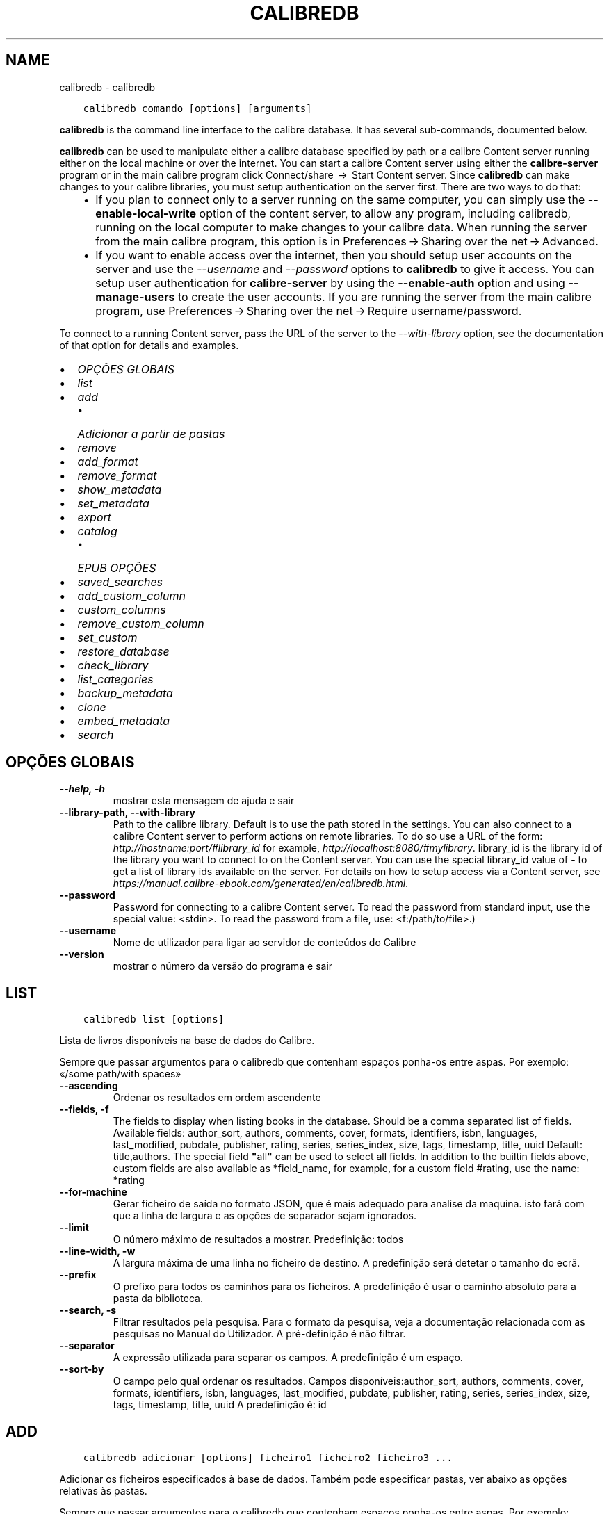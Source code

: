 .\" Man page generated from reStructuredText.
.
.TH "CALIBREDB" "1" "novembro 10, 2017" "3.12.0" "calibre"
.SH NAME
calibredb \- calibredb
.
.nr rst2man-indent-level 0
.
.de1 rstReportMargin
\\$1 \\n[an-margin]
level \\n[rst2man-indent-level]
level margin: \\n[rst2man-indent\\n[rst2man-indent-level]]
-
\\n[rst2man-indent0]
\\n[rst2man-indent1]
\\n[rst2man-indent2]
..
.de1 INDENT
.\" .rstReportMargin pre:
. RS \\$1
. nr rst2man-indent\\n[rst2man-indent-level] \\n[an-margin]
. nr rst2man-indent-level +1
.\" .rstReportMargin post:
..
.de UNINDENT
. RE
.\" indent \\n[an-margin]
.\" old: \\n[rst2man-indent\\n[rst2man-indent-level]]
.nr rst2man-indent-level -1
.\" new: \\n[rst2man-indent\\n[rst2man-indent-level]]
.in \\n[rst2man-indent\\n[rst2man-indent-level]]u
..
.INDENT 0.0
.INDENT 3.5
.sp
.nf
.ft C
calibredb comando [options] [arguments]
.ft P
.fi
.UNINDENT
.UNINDENT
.sp
\fBcalibredb\fP is the command line interface to the calibre database. It has
several sub\-commands, documented below.
.sp
\fBcalibredb\fP can be used to manipulate either a calibre database
specified by path or a calibre Content server running either on
the local machine or over the internet. You can start a calibre
Content server using either the \fBcalibre\-server\fP
program or in the main calibre program click Connect/share  → 
Start Content server\&. Since \fBcalibredb\fP can make changes to your
calibre libraries, you must setup authentication on the server first. There
are two ways to do that:
.INDENT 0.0
.INDENT 3.5
.INDENT 0.0
.IP \(bu 2
If you plan to connect only to a server running on the same computer,
you can simply use the \fB\-\-enable\-local\-write\fP option of the
content server, to allow any program, including calibredb, running on
the local computer to make changes to your calibre data. When running
the server from the main calibre program, this option is in
Preferences → Sharing over the net → Advanced\&.
.IP \(bu 2
If you want to enable access over the internet, then you should setup
user accounts on the server and use the \fI\%\-\-username\fP and \fI\%\-\-password\fP
options to \fBcalibredb\fP to give it access. You can setup
user authentication for \fBcalibre\-server\fP by using the \fB\-\-enable\-auth\fP
option and using \fB\-\-manage\-users\fP to create the user accounts.
If you are running the server from the main calibre program, use
Preferences → Sharing over the net → Require username/password\&.
.UNINDENT
.UNINDENT
.UNINDENT
.sp
To connect to a running Content server, pass the URL of the server to the
\fI\%\-\-with\-library\fP option, see the documentation of that option for
details and examples.
.INDENT 0.0
.IP \(bu 2
\fI\%OPÇÕES GLOBAIS\fP
.IP \(bu 2
\fI\%list\fP
.IP \(bu 2
\fI\%add\fP
.INDENT 2.0
.IP \(bu 2
\fI\%Adicionar a partir de pastas\fP
.UNINDENT
.IP \(bu 2
\fI\%remove\fP
.IP \(bu 2
\fI\%add_format\fP
.IP \(bu 2
\fI\%remove_format\fP
.IP \(bu 2
\fI\%show_metadata\fP
.IP \(bu 2
\fI\%set_metadata\fP
.IP \(bu 2
\fI\%export\fP
.IP \(bu 2
\fI\%catalog\fP
.INDENT 2.0
.IP \(bu 2
\fI\%EPUB OPÇÕES\fP
.UNINDENT
.IP \(bu 2
\fI\%saved_searches\fP
.IP \(bu 2
\fI\%add_custom_column\fP
.IP \(bu 2
\fI\%custom_columns\fP
.IP \(bu 2
\fI\%remove_custom_column\fP
.IP \(bu 2
\fI\%set_custom\fP
.IP \(bu 2
\fI\%restore_database\fP
.IP \(bu 2
\fI\%check_library\fP
.IP \(bu 2
\fI\%list_categories\fP
.IP \(bu 2
\fI\%backup_metadata\fP
.IP \(bu 2
\fI\%clone\fP
.IP \(bu 2
\fI\%embed_metadata\fP
.IP \(bu 2
\fI\%search\fP
.UNINDENT
.SH OPÇÕES GLOBAIS
.INDENT 0.0
.TP
.B \-\-help, \-h
mostrar esta mensagem de ajuda e sair
.UNINDENT
.INDENT 0.0
.TP
.B \-\-library\-path, \-\-with\-library
Path to the calibre library. Default is to use the path stored in the settings. You can also connect to a calibre Content server to perform actions on remote libraries. To do so use a URL of the form: \fI\%http://hostname:port/#library_id\fP for example, \fI\%http://localhost:8080/#mylibrary\fP\&. library_id is the library id of the library you want to connect to on the Content server. You can use the special library_id value of \- to get a list of library ids available on the server. For details on how to setup access via a Content server, see \fI\%https://manual.calibre\-ebook.com/generated/en/calibredb.html\fP\&.
.UNINDENT
.INDENT 0.0
.TP
.B \-\-password
Password for connecting to a calibre Content server. To read the password from standard input, use the special value: <stdin>. To read the password from a file, use: <f:/path/to/file>.)
.UNINDENT
.INDENT 0.0
.TP
.B \-\-username
Nome de utilizador para ligar ao servidor de conteúdos do Calibre
.UNINDENT
.INDENT 0.0
.TP
.B \-\-version
mostrar o número da versão do programa e sair
.UNINDENT
.SH LIST
.INDENT 0.0
.INDENT 3.5
.sp
.nf
.ft C
calibredb list [options]
.ft P
.fi
.UNINDENT
.UNINDENT
.sp
Lista de livros disponíveis na base de dados do Calibre.
.sp
Sempre que passar argumentos para o calibredb que contenham espaços ponha\-os entre aspas. Por exemplo: «/some path/with spaces»
.INDENT 0.0
.TP
.B \-\-ascending
Ordenar os resultados em ordem ascendente
.UNINDENT
.INDENT 0.0
.TP
.B \-\-fields, \-f
The fields to display when listing books in the database. Should be a comma separated list of fields. Available fields: author_sort, authors, comments, cover, formats, identifiers, isbn, languages, last_modified, pubdate, publisher, rating, series, series_index, size, tags, timestamp, title, uuid Default: title,authors. The special field \fB"\fPall\fB"\fP can be used to select all fields. In addition to the builtin fields above, custom fields are also available as *field_name, for example, for a custom field #rating, use the name: *rating
.UNINDENT
.INDENT 0.0
.TP
.B \-\-for\-machine
Gerar ficheiro de saída no formato JSON, que é mais adequado para analise da maquina. isto fará com que a linha de largura e as opções de separador sejam ignorados.
.UNINDENT
.INDENT 0.0
.TP
.B \-\-limit
O número máximo de resultados a mostrar. Predefinição: todos
.UNINDENT
.INDENT 0.0
.TP
.B \-\-line\-width, \-w
A largura máxima de uma linha no ficheiro de destino. A predefinição será detetar o tamanho do ecrã.
.UNINDENT
.INDENT 0.0
.TP
.B \-\-prefix
O prefixo para todos os caminhos para os ficheiros. A predefinição é usar o caminho absoluto para a pasta da biblioteca.
.UNINDENT
.INDENT 0.0
.TP
.B \-\-search, \-s
Filtrar resultados pela pesquisa. Para o formato da pesquisa, veja a documentação relacionada com as pesquisas no Manual do Utilizador. A pré\-definição é não filtrar.
.UNINDENT
.INDENT 0.0
.TP
.B \-\-separator
A expressão utilizada para separar os campos. A predefinição é um espaço.
.UNINDENT
.INDENT 0.0
.TP
.B \-\-sort\-by
O campo pelo qual ordenar os resultados. Campos disponíveis:author_sort, authors, comments, cover, formats, identifiers, isbn, languages, last_modified, pubdate, publisher, rating, series, series_index, size, tags, timestamp, title, uuid A predefinição é: id
.UNINDENT
.SH ADD
.INDENT 0.0
.INDENT 3.5
.sp
.nf
.ft C
calibredb adicionar [options] ficheiro1 ficheiro2 ficheiro3 ...
.ft P
.fi
.UNINDENT
.UNINDENT
.sp
Adicionar os ficheiros especificados à base de dados. Também pode especificar pastas, ver abaixo as opções relativas às pastas.
.sp
Sempre que passar argumentos para o calibredb que contenham espaços ponha\-os entre aspas. Por exemplo: «/some path/with spaces»
.INDENT 0.0
.TP
.B \-\-authors, \-a
Definir o autor do(s)  livro(s) adicionado(s)
.UNINDENT
.INDENT 0.0
.TP
.B \-\-cover, \-c
Caminho para a capa utilizar no livro adicionado
.UNINDENT
.INDENT 0.0
.TP
.B \-\-duplicates, \-d
Adicionar livros à base de dados mesmo se estes já existem. A comparação é feita baseada nos títulos dos livros.
.UNINDENT
.INDENT 0.0
.TP
.B \-\-empty, \-e
Adicionar um livro vazio (um livro sem formatos)
.UNINDENT
.INDENT 0.0
.TP
.B \-\-identifier, \-I
Definir a identificação deste livro, por exemplo \-I asin:XXX \-I isbn:YYY
.UNINDENT
.INDENT 0.0
.TP
.B \-\-isbn, \-i
Definir o ISBN do(s)  livro(s) adicionado(s)
.UNINDENT
.INDENT 0.0
.TP
.B \-\-languages, \-l
Uma lista de idiomas separada por vírgulas (melhor utilizar códigos de idioma ISO639, apesar de alguns nomes de idiomas poderem ser reconhecidos)
.UNINDENT
.INDENT 0.0
.TP
.B \-\-series, \-s
Definir as séries do(s) livro(s) adicionado(s)
.UNINDENT
.INDENT 0.0
.TP
.B \-\-series\-index, \-S
Definir o numero na série do(s)  livro(s) adicionado(s)
.UNINDENT
.INDENT 0.0
.TP
.B \-\-tags, \-T
Definir as etiquetas do(s)  livro(s) adicionado(s)
.UNINDENT
.INDENT 0.0
.TP
.B \-\-title, \-t
Definir o título do(s) livro(s) adicionado(s)
.UNINDENT
.SS Adicionar a partir de pastas
.sp
Opções para controlar a inclusão de livros de pastas. Por predefinição só os ficheiros com extensões conhecidas de formatos de livros é que serão adicionados.
.INDENT 0.0
.TP
.B \-\-add
A filename (glob) pattern, files matching this pattern will be added when scanning directories for files, even if they are not of a known e\-book file type. Can be specified multiple times for multiple patterns.
.UNINDENT
.INDENT 0.0
.TP
.B \-\-ignore
A filename (glob) pattern, files matching this pattern will be ignored when scanning directories for files. Can be specified multiple times for multiple patterns. For e.g.: *.pdf will ignore all pdf files
.UNINDENT
.INDENT 0.0
.TP
.B \-\-one\-book\-per\-directory, \-1
Assumir que cada pasta tem só um único livro lógico e que todos os ficheiros nela contidos são formatos diferentes desse livro
.UNINDENT
.INDENT 0.0
.TP
.B \-\-recurse, \-r
Processar as pastas recursivamente
.UNINDENT
.SH REMOVE
.INDENT 0.0
.INDENT 3.5
.sp
.nf
.ft C
calibredb remover ids
.ft P
.fi
.UNINDENT
.UNINDENT
.sp
Remover os livros, identificados por ID, da base de dados. Os ID devem estar numa lista de números de ID, separados por vírgulas. Você pode obter o numero de ID através do comando de pesquisa. Por exemplo, 23,34,57\-85 (se especificar um intervalo, o último número do intervalo não será incluído).
.sp
Sempre que passar argumentos para o calibredb que contenham espaços ponha\-os entre aspas. Por exemplo: «/some path/with spaces»
.INDENT 0.0
.TP
.B \-\-permanent
Não usar a reciclagem
.UNINDENT
.SH ADD_FORMAT
.INDENT 0.0
.INDENT 3.5
.sp
.nf
.ft C
calibredb add_format [options] ID ebook_file
.ft P
.fi
.UNINDENT
.UNINDENT
.sp
Adicionar o livro em ebook_file para os formatos disponíveis para o livro lógico identificado por ID. Pode obter o ID usando o comando de pesquisa. Caso o formato já exista será substituído, a menos que esteja especificada a opção de não substituir.
.sp
Sempre que passar argumentos para o calibredb que contenham espaços ponha\-os entre aspas. Por exemplo: «/some path/with spaces»
.INDENT 0.0
.TP
.B \-\-dont\-replace
Não substituir o formato se o formato já existir
.UNINDENT
.SH REMOVE_FORMAT
.INDENT 0.0
.INDENT 3.5
.sp
.nf
.ft C
calibredb remove_format [options] id fmt
.ft P
.fi
.UNINDENT
.UNINDENT
.sp
Remover o formato fmt do livro lógico identificado pelo ID. Pode saber o ID usando o comando search. fmt deve ser uma extensão de ficheiro como LRF ou TXT ou EPUB. Se o livro lógico não tem fmt disponível, não fazer nada.
.sp
Sempre que passar argumentos para o calibredb que contenham espaços ponha\-os entre aspas. Por exemplo: «/some path/with spaces»
.SH SHOW_METADATA
.INDENT 0.0
.INDENT 3.5
.sp
.nf
.ft C
calibredb show_metadata [options] id
.ft P
.fi
.UNINDENT
.UNINDENT
.sp
Mostrar os metadados armazenados na base de dados do calibre para o livro identificado pelo ID.
O ID é um número de identificação do comando pesquisa.
.sp
Sempre que passar argumentos para o calibredb que contenham espaços ponha\-os entre aspas. Por exemplo: «/some path/with spaces»
.INDENT 0.0
.TP
.B \-\-as\-opf
Imprimir os metadados no formulário OPF (XML)
.UNINDENT
.SH SET_METADATA
.INDENT 0.0
.INDENT 3.5
.sp
.nf
.ft C
calibredb set_metadata [options] id [/path/to/metadata.opf]
.ft P
.fi
.UNINDENT
.UNINDENT
.sp
Definir os metadados armazenados na base de dados para o livro do calibre identificado por id
do arquivo OPF metadata.opf. ID é um número de identificação do comando pesquisa. Pode ter uma ideia do formato OPF utilizando a opção –as\-opf alternando para o
comando show_metadata. Também pode definir os metadados de campos individuais com
a opção –field. Se usar a opção –field, não haverá necessidade de especificar
um arquivo OPF.
.sp
Sempre que passar argumentos para o calibredb que contenham espaços ponha\-os entre aspas. Por exemplo: «/some path/with spaces»
.INDENT 0.0
.TP
.B \-\-field, \-f
O campo a ser definido. O formato é field_name:value, por exemplo: \fI\%\-\-field\fP tags:tag1,tag2. Use \fI\%\-\-list\-fields\fP para obter uma lista de todos os nomes de campo. Pode especificar essa opção várias vezes para definir vários campos. Nota: Para idiomas deve usar os códigos de linguagem ISO639 (por exemplo, en para Inglês, fr para Francês e assim por diante). Para identificadores, a sintaxe é \fI\%\-\-field\fP identifiers:isbn:XXXX,doi:YYYYY. Para campos booleanos (sim/não) usam verdadeiro e falso ou sim e não.
.UNINDENT
.INDENT 0.0
.TP
.B \-\-list\-fields, \-l
Lista de nomes de campos de metadados que podem ser usadas com a opção \fI\%\-\-field\fP
.UNINDENT
.SH EXPORT
.INDENT 0.0
.INDENT 3.5
.sp
.nf
.ft C
calibredb exportar [options] ID
.ft P
.fi
.UNINDENT
.UNINDENT
.sp
Exporta os livros especificados pelos ID (numa lista separada por virgulas) para o sistema de ficheiros.
A operação de exportação guarda todos os formatos do livro, a sua capa e os metadados (num ficheiro OPF).
Pode saber os números de ID através do comando de pesquisa.
.sp
Sempre que passar argumentos para o calibredb que contenham espaços ponha\-os entre aspas. Por exemplo: «/some path/with spaces»
.INDENT 0.0
.TP
.B \-\-all
Exportar todos os livros da base de dados, ignorando a lista de IDs.
.UNINDENT
.INDENT 0.0
.TP
.B \-\-dont\-asciiize
Normalmente o Calibre converte todos os caracteres não ingleses para equivalentes ingleses nos nomes dos ficheiros. AVISO: Se desligar isto podem ocorrer erros ao guardar, dependendo do suporte Unicode do sistema de ficheiros no qual está a guardar. Especificar este parâmetro irá desligar este comportamento.
.UNINDENT
.INDENT 0.0
.TP
.B \-\-dont\-save\-cover
Normalmente  o Calibre guarda a capa num ficheiro separado, junto dos outros ficheiros do livro. Especificar este parâmetro irá desligar este comportamento.
.UNINDENT
.INDENT 0.0
.TP
.B \-\-dont\-update\-metadata
Normalmente o Calibre atualiza os metadados nos ficheiros guardados a partir da biblioteca do Calibre. Torna o guardar no disco mais lento. Especificar este parâmetro irá desligar este comportamento.
.UNINDENT
.INDENT 0.0
.TP
.B \-\-dont\-write\-opf
Normalmente o Calibre escreve os metadados num ficheiro OPF separado, junto aos ficheiros do livro em causa. Especificar este parâmetro irá desligar este comportamento.
.UNINDENT
.INDENT 0.0
.TP
.B \-\-formats
Lista separada por vírgulas de de formatos a guardar para cada livro. A predefinição todos os formatos disponíveis são guardados.
.UNINDENT
.INDENT 0.0
.TP
.B \-\-replace\-whitespace
Substituir espaços por sobtraços
.UNINDENT
.INDENT 0.0
.TP
.B \-\-single\-dir
Exportar todos os livros para uma única pasta
.UNINDENT
.INDENT 0.0
.TP
.B \-\-template
Tema para controlar a estrutura de nome do arquivo e diretório dos ficheiros guardados. O padrão é \fB"\fP{author_sort}/{title}/{title} \- {authors}\fB"\fP, que vai guardar os livros num subdiretório por autor com nomes de arquivos contendo título e autor. Os controles disponíveis são: {author_sort, authors, id, isbn, languages, last_modified, pubdate, publisher, rating, series, series_index, tags, timestamp, title}
.UNINDENT
.INDENT 0.0
.TP
.B \-\-timefmt
O formato para exibir datas. %d \- dia, %b \- mês, %m \- número do mês, %Y \- ano. O padrão é: %b, %Y
.UNINDENT
.INDENT 0.0
.TP
.B \-\-to\-dir
Exportar os livros para a pasta especificada. A predefinição é .
.UNINDENT
.INDENT 0.0
.TP
.B \-\-to\-lowercase
Converter os caminhos para minúsculas.
.UNINDENT
.SH CATALOG
.INDENT 0.0
.INDENT 3.5
.sp
.nf
.ft C
calibredb catalog /path/to/destination.(CSV|EPUB|MOBI|XML ...) [options]
.ft P
.fi
.UNINDENT
.UNINDENT
.sp
\ \ \  Exporta um catálogo em formato especificado por caminho/para/destino.extensão.
As opções controlam a forma como as entradas serão mostradas no catálogo de saída gerada.
Note que diferentes formatos de catalogo suportam diferentes conjunto de opções.
.sp
Sempre que passar argumentos para o calibredb que contenham espaços ponha\-os entre aspas. Por exemplo: «/some path/with spaces»
.INDENT 0.0
.TP
.B \-\-ids, \-i
Lista separada por vírgulas de ID de base de dados a catalogar. Se declarada, \fI\%\-\-search\fP será ignorada. Predefinição: all (todas)
.UNINDENT
.INDENT 0.0
.TP
.B \-\-search, \-s
Filtrar os resultados dos termos de pesquisa. Para saber mais sobre o formato dos termos da pesquisa, consulte a documentação relacionada com a pesquisa no manual de utilizador. Predefinição: sem filtragem
.UNINDENT
.INDENT 0.0
.TP
.B \-\-verbose, \-v
Mostrar informação de saída detalhada. Útil para depurar.
.UNINDENT
.SS EPUB OPÇÕES
.INDENT 0.0
.TP
.B \-\-catalog\-title
Título do catálogo gerado utilizado como título nos metadados. Padrão: \fB\(aq\fPMy Books\fB\(aq\fP Aplica\-se a: formatos de saída AZW3, EPUB, MOBI
.UNINDENT
.INDENT 0.0
.TP
.B \-\-cross\-reference\-authors
Criar referências cruzadas na secção de autores para livros com múltiplos autores. Padrão: \fB\(aq\fPFalse\fB\(aq\fP Aplica\-se a: formatos de saída AZW3,EPUB, MOBI
.UNINDENT
.INDENT 0.0
.TP
.B \-\-debug\-pipeline
Guarda o resultado, na pasta especificada, dos diferentes estágios da cadeia de conversão. Será útil se não tiver a certeza onde é que está a ocorrer o erro do processo de conversão. Padrão: \fB\(aq\fPNone\fB\(aq\fP Aplica\-se a: formatos de saída AZW3, EPUB, MOBI
.UNINDENT
.INDENT 0.0
.TP
.B \-\-exclude\-genre
Etiquetas discritivas Regex a excluír como genéros. Padrão: \fB\(aq\fP[.+]|^+$\fB\(aq\fP excluindo etiquetas com chaveta, por ex. \fB\(aq\fP[Project Gutenberg]\fB\(aq\fP, e \fB\(aq\fP+\fB\(aq\fP, a etiqueta padrão para livros lidos. Aplica\-se a: formatos de saída AZW3, EPUB, MOBI
.UNINDENT
.INDENT 0.0
.TP
.B \-\-exclusion\-rules
Especifica as regras usadas para excluir livros do catálogo gerado. O tema para uma regra de exclusão é (\fB\(aq\fP<nome da regra>\fB\(aq\fP,\fB\(aq\fPTags\fB\(aq\fP,\fB\(aq\fP<lista de etiquetas separadas por vírgula>\fB\(aq\fP) ou (\fB\(aq\fP<nome da regra>\fB\(aq\fP,\fB\(aq\fP<coluna personalizada>\fB\(aq\fP,\fB\(aq\fP<padrão>\fB\(aq\fP). Por exemplo: ((\fB\(aq\fPLivros arquivados\fB\(aq\fP,\fB\(aq\fP#status\fB\(aq\fP,\fB\(aq\fPArquivado\fB\(aq\fP),) irá excluir um livro com um valor de \fB\(aq\fPArquivado\fB\(aq\fP na coluna personalizada \fB\(aq\fPstatus\fB\(aq\fP\&. Quando várias regras são definidas, todas as regras serão aplicadas. Padrão:  \fB"\fP((\fB\(aq\fPCatalogs\fB\(aq\fP,\fB\(aq\fPTags\fB\(aq\fP,\fB\(aq\fPCatalog\fB\(aq\fP),)\fB"\fP Aplica\-se aos formatos de saída AZW3, EPUB, MOBI
.UNINDENT
.INDENT 0.0
.TP
.B \-\-generate\-authors
Incluir a secção \fB\(aq\fPAutores\fB\(aq\fP no catálogo. Padrão: \fB\(aq\fPFalse\fB\(aq\fP Aplica\-se a: formatos de saída AZW3, EPUB, MOBI
.UNINDENT
.INDENT 0.0
.TP
.B \-\-generate\-descriptions
Incluir a secção \fB\(aq\fPDescrição\fB\(aq\fP no catálogo. Padrão: \fB\(aq\fPFalse\fB\(aq\fP Aplica\-se a: formatos de saída AZW3, EPUB, MOBI
.UNINDENT
.INDENT 0.0
.TP
.B \-\-generate\-genres
Incluir a secção \fB\(aq\fPGéneros\fB\(aq\fP no catálogo. Padrão: \fB\(aq\fPFalse\fB\(aq\fP Aplica\-se a: formatos de saída AZW3, EPUB, MOBI
.UNINDENT
.INDENT 0.0
.TP
.B \-\-generate\-recently\-added
Incluir a secção \fB\(aq\fPRecentemente adicionado\fB\(aq\fP no catálogo. Padrão: \fB\(aq\fPFalse\fB\(aq\fP Aplica\-se a: formatos de saída AZW3, EPUB, MOBI
.UNINDENT
.INDENT 0.0
.TP
.B \-\-generate\-series
Incluir a secção \fB\(aq\fPSéries\fB\(aq\fP no catálogo. Padrão: \fB\(aq\fPFalse\fB\(aq\fP Aplica\-se a: formatos de saída AZW3, EPUB, MOBI
.UNINDENT
.INDENT 0.0
.TP
.B \-\-generate\-titles
Incluir a secção \fB\(aq\fPTítulos\fB\(aq\fP no catálogo. Padrão: \fB\(aq\fPFalse\fB\(aq\fP Aplica\-se a: formatos de saída AZW3, EPUB, MOBI
.UNINDENT
.INDENT 0.0
.TP
.B \-\-genre\-source\-field
Campo fonte para a secção \fB\(aq\fPGéneros\fB\(aq\fP\&. Padrão: \fB\(aq\fPEtiquetas\fB\(aq\fP Aplica\-se a: formatos de saída AZW3, EPUB, MOBI
.UNINDENT
.INDENT 0.0
.TP
.B \-\-header\-note\-source\-field
Campo personalizado que contém texto de notas para inserir no cabeçalho \fB"\fPDescrição\fB"\fP\&. Padrão: \fB\(aq\fP\fB\(aq\fP Aplica\-se a: formatos de saída AZW3, EPUB, MOBI
.UNINDENT
.INDENT 0.0
.TP
.B \-\-merge\-comments\-rule
#<custom field>:[before|after]:[True|False] especificando:  <custom field> Campo personalizado contendo notas para mesclar com os Comentários  [before|after] Espaços reservados de notas com os respectivos Comentários  [True|False] \- Uma régua horizontal é inserida entre notas e Comentários Padrão: \fB\(aq\fP::\fB\(aq\fP Aplica\-se a formatos de saída AZW3, EPUB, MOBI
.UNINDENT
.INDENT 0.0
.TP
.B \-\-output\-profile
Especifica um perfil de saída para equipamento. Em alguns casos, um perfil de saída é necessário para otimizar o catálogo para um equipamento específico. Por exemplo, \fB\(aq\fPkindle\fB\(aq\fP ou \fB\(aq\fPkindle_dx\fB\(aq\fP cria uma tabela estruturada de conteúdo com secções e artigos. Padrão: \fB\(aq\fPNone\fB\(aq\fP Aplica\-se aos formatos de destino AZW3, EPUB, MOBI
.UNINDENT
.INDENT 0.0
.TP
.B \-\-prefix\-rules
Especifica as regras usadas para incluir prefixos que indiquem livros de leitura, itens de lista de desejos e outros prefixos especificados pelo utilizador. O tema para uma regra de prefixo é (\fB\(aq\fP<nome da regra>\fB\(aq\fP,\fB\(aq\fP<campo do recurso>\fB\(aq\fP,\fB\(aq\fP<padrão>\fB\(aq\fP,\fB\(aq\fP<prefixo>\fB\(aq\fP). Quando várias regras forem definidas, será usada a primeira regra correspondente. Padrão: \fB"\fP((\fB\(aq\fPRead books\fB\(aq\fP,\fB\(aq\fPtags\fB\(aq\fP,\fB\(aq\fP+\fB\(aq\fP,\fB\(aq\fP✓\fB\(aq\fP),(\fB\(aq\fPWishlist item\fB\(aq\fP,\fB\(aq\fPtags\fB\(aq\fP,\fB\(aq\fPWishlist\fB\(aq\fP,\fB\(aq\fP×\fB\(aq\fP))\fB"\fP Aplica\-se a formatos de saída AZW3, EPUB, MOBI
.UNINDENT
.INDENT 0.0
.TP
.B \-\-preset
Utilizar um nome predefinido criado com a GUI do construtor de catálogo. Uma predefinição especifica todas as configurações para construir um catálogo. Padrão: \fB\(aq\fPNone\fB\(aq\fP Aplica\-se a: formatos de saída AZW3, EPUB, MOBI
.UNINDENT
.INDENT 0.0
.TP
.B \-\-thumb\-width
Dica de tamanho (em pol.) para as capas de livros no catálogo. Faixa: 1.0 \- 2.0 Padrão: \fB\(aq\fP1.0\fB\(aq\fP Aplica\-se a: formatos de saída AZW3, EPUB, MOBI
.UNINDENT
.INDENT 0.0
.TP
.B \-\-use\-existing\-cover
Substituir uma capa existente quando gerar o catálogo. Padrão: \fB\(aq\fPFalse\fB\(aq\fP Aplica\-se a: formatos de saída AZW3, EPUB, MOBI
.UNINDENT
.SH SAVED_SEARCHES
.INDENT 0.0
.INDENT 3.5
.sp
.nf
.ft C
calibredb saved_searches [options] (list|add|remove)
.ft P
.fi
.UNINDENT
.UNINDENT
.sp
Manage the saved searches stored in this database.
If you try to add a query with a name that already exists, it will be
replaced.
.sp
Syntax for adding:
.sp
calibredb \fBsaved_searches\fP add search_name search_expression
.sp
Syntax for removing:
.sp
calibredb \fBsaved_searches\fP remove search_name
.sp
Sempre que passar argumentos para o calibredb que contenham espaços ponha\-os entre aspas. Por exemplo: «/some path/with spaces»
.SH ADD_CUSTOM_COLUMN
.INDENT 0.0
.INDENT 3.5
.sp
.nf
.ft C
calibredb add_custom_column [opções] identificador nome tipo\-de\-dado
.ft P
.fi
.UNINDENT
.UNINDENT
.sp
Cria uma coluna personalizada. «identificador» é o nome de máquina para coluna.
Não pode conter espaços ou dois\-pontos. «nome» é o nome da coluna que será exibido.
tipo\-de\-dado pode ser um dos seguintes: bool, comments, composite, datetime, enumeration, float, int, rating, series, text
.sp
Sempre que passar argumentos para o calibredb que contenham espaços ponha\-os entre aspas. Por exemplo: «/some path/with spaces»
.INDENT 0.0
.TP
.B \-\-display
Um dicionário de opções para personalizar a forma como os dados nesta coluna serão interpretados. Esta é uma string JSON. Para colunas de enumeração, use \fI\%\-\-display\fP\fB"\fP{\e \fB"\fPenum_values\e \fB"\fP:[\e \fB"\fPval1\e \fB"\fP, \e \fB"\fPval2\e \fB"\fP]}\fB"\fP Existem muitas opções que podem ir para as opções de variáveis de exibição. As opções por tipo de coluna são: composite: composite_template, composite_sort, make_category,contains_html, use_decorations datetime: date_format enumeration: enum_values, enum_colors, use_decorations int, float: number_format text: is_names, use_decorations  A melhor maneira de encontrar combinações válidas é criar uma coluna personalizada do tipo apropriado na GUI e em seguida olhar para o backup OPF de um livro (assegure\-se que um novo OPF foi criado da coluna foi acrescentado). Vai ver o JSON da \fB"\fPexibição\fB"\fP para a nova coluna em OPF.
.UNINDENT
.INDENT 0.0
.TP
.B \-\-is\-multiple
Esta coluna armazena etiquetas como dados (ex. múltiplos valores separados por vírgulas). Só se aplica caso o tipo de dados seja de texto.
.UNINDENT
.SH CUSTOM_COLUMNS
.INDENT 0.0
.INDENT 3.5
.sp
.nf
.ft C
calibredb custom_columns [opções]
.ft P
.fi
.UNINDENT
.UNINDENT
.sp
Lista as colunas personalizados disponíveis. Mostra etiquetas de colunas e os ID.
.sp
Sempre que passar argumentos para o calibredb que contenham espaços ponha\-os entre aspas. Por exemplo: «/some path/with spaces»
.INDENT 0.0
.TP
.B \-\-details, \-d
Mostrar detalhes para cada coluna.
.UNINDENT
.SH REMOVE_CUSTOM_COLUMN
.INDENT 0.0
.INDENT 3.5
.sp
.nf
.ft C
calibredb remove_custom_column [opções] etiquetas
.ft P
.fi
.UNINDENT
.UNINDENT
.sp
Remover o campo personalizado com o identificador especificado.
Pode ver quais os campos personalizados estão disponíveis com o comando custom_columns.
.sp
Sempre que passar argumentos para o calibredb que contenham espaços ponha\-os entre aspas. Por exemplo: «/some path/with spaces»
.INDENT 0.0
.TP
.B \-\-force, \-f
Não solicitar confirmação
.UNINDENT
.SH SET_CUSTOM
.INDENT 0.0
.INDENT 3.5
.sp
.nf
.ft C
calibredb set_custom [opções] identificador livro_id valor


Altera o conteúdo de um campo personalizado do livro livro_id.
Pode obter uma lista de livro_ids usando o comando  pesquisa.
Pode obter uma lista de campos personalizados usando o
comando custom_columns.
.ft P
.fi
.UNINDENT
.UNINDENT
.sp
Sempre que passar argumentos para o calibredb que contenham espaços ponha\-os entre aspas. Por exemplo: «/some path/with spaces»
.INDENT 0.0
.TP
.B \-\-append, \-a
Se a coluna armazena valores múltiplos, adicione os valores especificados aos já existentes em vez de os substituir.
.UNINDENT
.SH RESTORE_DATABASE
.INDENT 0.0
.INDENT 3.5
.sp
.nf
.ft C
calibredb restore_database [options]
.ft P
.fi
.UNINDENT
.UNINDENT
.sp
Restaurar essa base de dados dos metadados armazenados em arquivos OPF em cada
diretório de biblioteca do Calibre. Isto é útil se o seu arquivo metadata.db
foi corrompido.
.sp
AVISO: Este comando regenera completamente o seu banco de dados. Vai perder
tudo oq ue guardou como pesquisas, categorias de utilizadores, marcas de dispositivos, preferências de conversões por livros, e receitas personalizadas. Os metadados restaurados
serão apenas tão precisos quanto os encontrados nos arquivos OPF
.
.sp
Sempre que passar argumentos para o calibredb que contenham espaços ponha\-os entre aspas. Por exemplo: «/some path/with spaces»
.INDENT 0.0
.TP
.B \-\-really\-do\-it, \-r
Executar efetivamente a recuperação. O comando não irá ser executado se esta opção não for especificada.
.UNINDENT
.SH CHECK_LIBRARY
.INDENT 0.0
.INDENT 3.5
.sp
.nf
.ft C
calibredb check_library [options]
.ft P
.fi
.UNINDENT
.UNINDENT
.sp
Executar algumas verificações no sistema de arquivos representando uma biblioteca. Os relatórios são invalid_titles, extra_titles, invalid_authors, extra_authors, missing_formats, extra_formats, extra_files, missing_covers, extra_covers, failed_folders
.sp
Sempre que passar argumentos para o calibredb que contenham espaços ponha\-os entre aspas. Por exemplo: «/some path/with spaces»
.INDENT 0.0
.TP
.B \-\-csv, \-c
Saída em CSV
.UNINDENT
.INDENT 0.0
.TP
.B \-\-ignore_extensions, \-e
Lista separada por vírgulas de extensões a ignorar: Predefinição: todas
.UNINDENT
.INDENT 0.0
.TP
.B \-\-ignore_names, \-n
Lista separada por vírgulas de nomes a ignorar: Predefinição: todos
.UNINDENT
.INDENT 0.0
.TP
.B \-\-report, \-r
Lista separada por vírgulas de relatórios: Predefinição: todos
.UNINDENT
.SH LIST_CATEGORIES
.INDENT 0.0
.INDENT 3.5
.sp
.nf
.ft C
calibredb list_categories [options]
.ft P
.fi
.UNINDENT
.UNINDENT
.sp
Produzir um relatório das informações da categoria na base de dados. A
informação é equivalente  à que é mostrada no painel de etiquetas.
.sp
Sempre que passar argumentos para o calibredb que contenham espaços ponha\-os entre aspas. Por exemplo: «/some path/with spaces»
.INDENT 0.0
.TP
.B \-\-categories, \-r
Lista separada por vírgulas de categorias de termos de pesquisa. Predefinição: todas
.UNINDENT
.INDENT 0.0
.TP
.B \-\-csv, \-c
Saída em CSV
.UNINDENT
.INDENT 0.0
.TP
.B \-\-dialect
O tipo de ficheiro CSV a criar. Opções: excel, excel\-tab
.UNINDENT
.INDENT 0.0
.TP
.B \-\-item_count, \-i
A saída só enumera os itens numa categoria em vez das contagens por item dentro de cada categoria
.UNINDENT
.INDENT 0.0
.TP
.B \-\-width, \-w
A largura máxima de uma linha no ficheiro de destino. A predefinição será detetar o tamanho do ecrã.
.UNINDENT
.SH BACKUP_METADATA
.INDENT 0.0
.INDENT 3.5
.sp
.nf
.ft C
calibredb backup_metadata [options]
.ft P
.fi
.UNINDENT
.UNINDENT
.sp
Backup dos metadados armazenados na base de dados em ficheiros OPF individuais em cada
diretório de livros. Isso normalmente acontece automaticamente, mas pode executar este
comando para forçar uma nova geração dos arquivos OPF, com a opção –all.
.sp
Note que normalmente não há necessidade de fazer isso, pois os arquivos OPF são copiados
automaticamente, toda vez que os metadados são alterados.
.sp
Sempre que passar argumentos para o calibredb que contenham espaços ponha\-os entre aspas. Por exemplo: «/some path/with spaces»
.INDENT 0.0
.TP
.B \-\-all
Por norma, este comando só funciona com livros que tenham ficheiros OPF antiquados. Esta opção faz com que funcione com todos os livros.
.UNINDENT
.SH CLONE
.INDENT 0.0
.INDENT 3.5
.sp
.nf
.ft C
calibredb clone path/to/new/library
.ft P
.fi
.UNINDENT
.UNINDENT
.sp
Criar um \fBclone\fP da biblioteca atual. Isto cria uma nova biblioteca vazia que contém as mesmas
colunas personalizadas, bibliotecas virtuais e outros ajustes da biblioteca atual.
.sp
A biblioteca clonada não contêm livros. Se quiser criar uma cópia completa, incluindo
todos os livros, use em seguida as ferramentas do sistema de arquivos para copiar a pasta da biblioteca.
.sp
Sempre que passar argumentos para o calibredb que contenham espaços ponha\-os entre aspas. Por exemplo: «/some path/with spaces»
.SH EMBED_METADATA
.INDENT 0.0
.INDENT 3.5
.sp
.nf
.ft C
calibredb embed_metadata [options] book_id
.ft P
.fi
.UNINDENT
.UNINDENT
.sp
Update the metadata in the actual book files stored in the calibre library from
the metadata in the calibre database.  Normally, metadata is updated only when
exporting files from calibre, this command is useful if you want the files to
be updated in place. Note that different file formats support different amounts
of metadata. You can use the special value “all” for book_id to update metadata
in all books. You can also specify many book ids separated by spaces and id ranges
separated by hyphens. For example: calibredb \fBembed_metadata\fP 1 2 10\-15 23
.sp
Sempre que passar argumentos para o calibredb que contenham espaços ponha\-os entre aspas. Por exemplo: «/some path/with spaces»
.INDENT 0.0
.TP
.B \-\-only\-formats, \-f
Só atualiza metadados em ficheiros de formato especifico. Especifique\-o em vários momentos para vários formatos. Por definição, todos os formatos são atualizados.
.UNINDENT
.SH SEARCH
.INDENT 0.0
.INDENT 3.5
.sp
.nf
.ft C
calibredb search [options] search expression
.ft P
.fi
.UNINDENT
.UNINDENT
.sp
Search the library for the specified \fBsearch\fP term, returning a comma separated
list of book ids matching the \fBsearch\fP expression. The output format is useful
to feed into other commands that accept a list of ids as input.
.sp
The \fBsearch\fP expression can be anything from calibre’s powerful \fBsearch\fP query
language, for example: author:asimov title:robot
.sp
Sempre que passar argumentos para o calibredb que contenham espaços ponha\-os entre aspas. Por exemplo: «/some path/with spaces»
.INDENT 0.0
.TP
.B \-\-limit, \-l
O número máximo de resultados a mostrar. O padrão é todos os resultados.
.UNINDENT
.SH AUTHOR
Kovid Goyal
.SH COPYRIGHT
Kovid Goyal
.\" Generated by docutils manpage writer.
.
